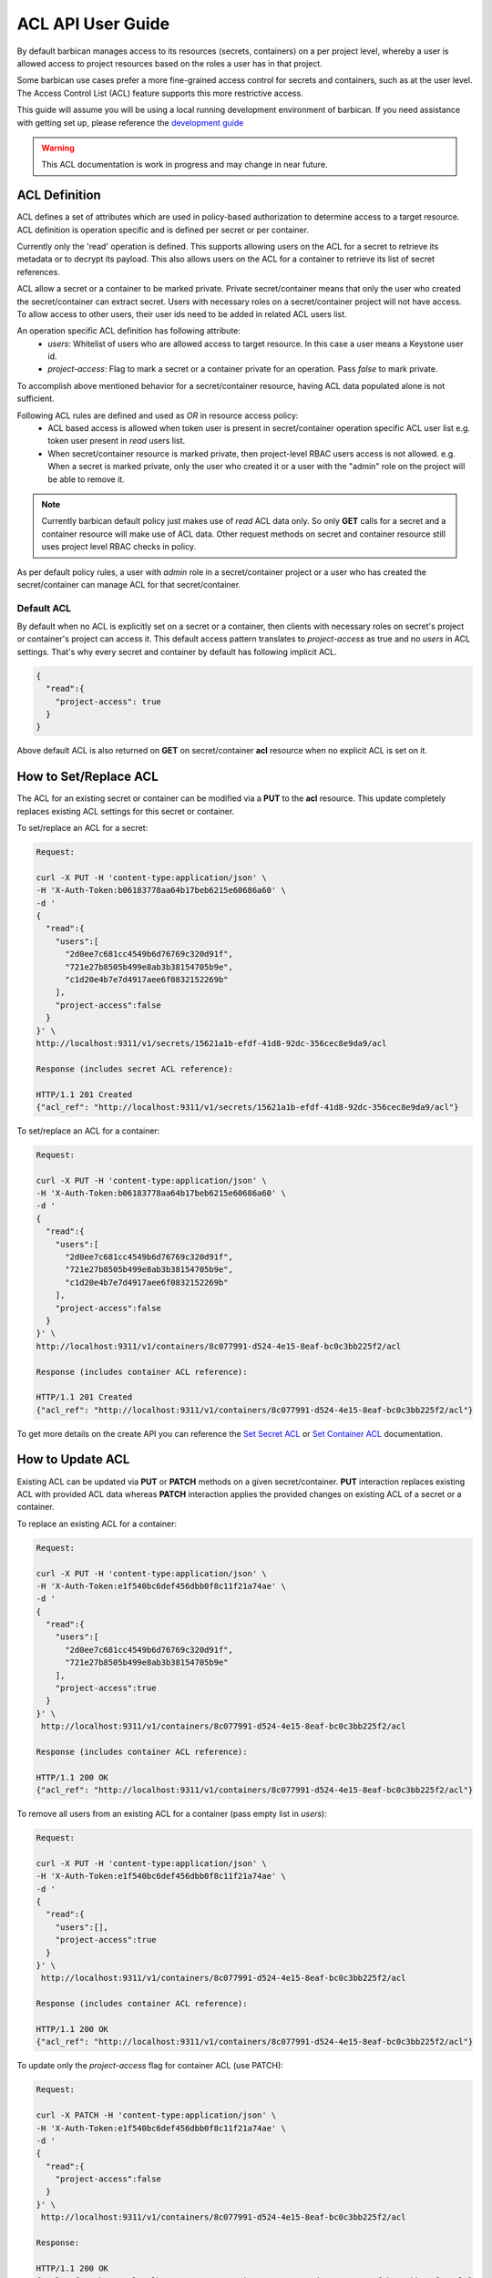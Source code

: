 ******************
ACL API User Guide
******************

By default barbican manages access to its resources (secrets, containers) on a per project
level, whereby a user is allowed access to project resources based on the roles a user has
in that project.

Some barbican use cases prefer a more fine-grained access control for secrets and containers,
such as at the user level. The Access Control List (ACL) feature supports this more restrictive
access.

This guide will assume you will be using a local running development environment of barbican.
If you need assistance with getting set up, please reference the
`development guide <https://docs.openstack.org/barbican/latest/contributor/dev.html>`__

.. warning::

    This ACL documentation is work in progress and may change in near future.


ACL Definition
##############

ACL defines a set of attributes which are used in policy-based authorization to determine
access to a target resource. ACL definition is operation specific and is defined per
secret or per container.

Currently only the 'read' operation is defined. This supports allowing users on the ACL for a
secret to retrieve its metadata or to decrypt its payload. This also allows users on the ACL
for a container to retrieve its list of secret references.

ACL allow a secret or a container to be marked private. Private secret/container means that only
the user who created the secret/container can extract secret. Users with necessary roles on a
secret/container project will not have access. To allow access to other users, their user ids
need to be added in related ACL users list.

An operation specific ACL definition has following attribute:
  * `users`: Whitelist of users who are allowed access to target resource. In this case a user means
    a Keystone user id.
  * `project-access`: Flag to mark a secret or a container private for an operation. Pass `false` to
    mark private.

To accomplish above mentioned behavior for a secret/container resource, having ACL data populated
alone is not sufficient.

Following ACL rules are defined and used as `OR` in resource access policy:
  * ACL based access is allowed when token user is present in secret/container operation specific
    ACL user list e.g. token user present in `read` users list.
  * When secret/container resource is marked private, then project-level RBAC users access is not
    allowed. e.g. When a secret is marked private, only the user who created it
    or a user with the "admin" role on the project will be able to remove it.

.. note::

    Currently barbican default policy just makes use of `read` ACL data only. So only **GET**
    calls for a secret and a container resource will make use of ACL data. Other request methods on
    secret and container resource still uses project level RBAC checks in policy.

As per default policy rules, a user with `admin` role in a secret/container project or a user who
has created the secret/container can manage ACL for that secret/container.

.. _default_implicit_acl:

Default ACL
-----------

By default when no ACL is explicitly set on a secret or a container, then clients with necessary
roles on secret's project or container's project can access it. This default access pattern translates
to `project-access` as true and no `users` in ACL settings. That's why every secret and container by
default has following implicit ACL.

.. code-block:: json

    {
      "read":{
        "project-access": true
      }
    }


Above default ACL is also returned on **GET** on secret/container **acl** resource when no
explicit ACL is set on it.


.. _set_acl:

How to Set/Replace ACL
######################

The ACL for an existing secret or container can be modified via a **PUT** to the **acl** resource.
This update completely replaces existing ACL settings for this secret or container.


To set/replace an ACL for a secret:

.. code-block:: bash

    Request:

    curl -X PUT -H 'content-type:application/json' \
    -H 'X-Auth-Token:b06183778aa64b17beb6215e60686a60' \
    -d '
    {
      "read":{
        "users":[
          "2d0ee7c681cc4549b6d76769c320d91f",
          "721e27b8505b499e8ab3b38154705b9e",
          "c1d20e4b7e7d4917aee6f0832152269b"
        ],
        "project-access":false
      }
    }' \
    http://localhost:9311/v1/secrets/15621a1b-efdf-41d8-92dc-356cec8e9da9/acl

    Response (includes secret ACL reference):

    HTTP/1.1 201 Created
    {"acl_ref": "http://localhost:9311/v1/secrets/15621a1b-efdf-41d8-92dc-356cec8e9da9/acl"}


To set/replace an ACL for a container:

.. code-block:: bash

    Request:

    curl -X PUT -H 'content-type:application/json' \
    -H 'X-Auth-Token:b06183778aa64b17beb6215e60686a60' \
    -d '
    {
      "read":{
        "users":[
          "2d0ee7c681cc4549b6d76769c320d91f",
          "721e27b8505b499e8ab3b38154705b9e",
          "c1d20e4b7e7d4917aee6f0832152269b"
        ],
        "project-access":false
      }
    }' \
    http://localhost:9311/v1/containers/8c077991-d524-4e15-8eaf-bc0c3bb225f2/acl

    Response (includes container ACL reference):

    HTTP/1.1 201 Created
    {"acl_ref": "http://localhost:9311/v1/containers/8c077991-d524-4e15-8eaf-bc0c3bb225f2/acl"}

To get more details on the create API you can reference the
`Set Secret ACL <https://docs.openstack.org/barbican/latest/api/reference/acls.html#put-v1-secrets-uuid-acl>`__
or `Set Container ACL <https://docs.openstack.org/barbican/latest/api/reference/acls.html#put-v1-containers-uuid-acl>`__
documentation.


.. _update_acl:

How to Update ACL
#################

Existing ACL can be updated via **PUT** or **PATCH** methods on a given secret/container.
**PUT** interaction replaces existing ACL with provided ACL data whereas **PATCH**
interaction applies the provided changes on existing ACL of a secret or a container.

To replace an existing ACL for a container:

.. code-block:: bash

    Request:

    curl -X PUT -H 'content-type:application/json' \
    -H 'X-Auth-Token:e1f540bc6def456dbb0f8c11f21a74ae' \
    -d '
    {
      "read":{
        "users":[
          "2d0ee7c681cc4549b6d76769c320d91f",
          "721e27b8505b499e8ab3b38154705b9e"
        ],
        "project-access":true
      }
    }' \
     http://localhost:9311/v1/containers/8c077991-d524-4e15-8eaf-bc0c3bb225f2/acl

    Response (includes container ACL reference):

    HTTP/1.1 200 OK
    {"acl_ref": "http://localhost:9311/v1/containers/8c077991-d524-4e15-8eaf-bc0c3bb225f2/acl"}


To remove all users from an existing ACL for a container (pass empty list in `users`):

.. code-block:: bash

    Request:

    curl -X PUT -H 'content-type:application/json' \
    -H 'X-Auth-Token:e1f540bc6def456dbb0f8c11f21a74ae' \
    -d '
    {
      "read":{
        "users":[],
        "project-access":true
      }
    }' \
     http://localhost:9311/v1/containers/8c077991-d524-4e15-8eaf-bc0c3bb225f2/acl

    Response (includes container ACL reference):

    HTTP/1.1 200 OK
    {"acl_ref": "http://localhost:9311/v1/containers/8c077991-d524-4e15-8eaf-bc0c3bb225f2/acl"}


To update only the `project-access` flag for container ACL (use PATCH):

.. code-block:: bash

    Request:

    curl -X PATCH -H 'content-type:application/json' \
    -H 'X-Auth-Token:e1f540bc6def456dbb0f8c11f21a74ae' \
    -d '
    {
      "read":{
        "project-access":false
      }
    }' \
     http://localhost:9311/v1/containers/8c077991-d524-4e15-8eaf-bc0c3bb225f2/acl

    Response:

    HTTP/1.1 200 OK
    {"acl_ref": "http://localhost:9311/v1/containers/8c077991-d524-4e15-8eaf-bc0c3bb225f2/acl"}


To update only the users list for secret ACL (use PATCH):

.. code-block:: bash

    Request:

    curl -X PATCH -H 'content-type:application/json' \
    -H 'X-Auth-Token:e1f540bc6def456dbb0f8c11f21a74ae' \
    -d '
    {
      "read":{
        "users":[
          "2d0ee7c681cc4549b6d76769c320d91f",
          "c1d20e4b7e7d4917aee6f0832152269b"
        ],
      }
    }' \
     http://localhost:9311/v1/secrets/15621a1b-efdf-41d8-92dc-356cec8e9da9/acl

    Response:

    HTTP/1.1 200 OK
    {"acl_ref": "http://localhost:9311/v1/secrets/15621a1b-efdf-41d8-92dc-356cec8e9da9/acl"}



Container and Secret ACL(s) update operation are similar except `containers` resource is used
instead of the `secrets` resource in URI. To get more details on ACL update APIs, you can reference
the `Update Secret ACL <https://docs.openstack.org/barbican/latest/api/reference/acls.html#put-secret-acl>`__
, `Update Container ACL <https://docs.openstack.org/barbican/latest/api/reference/acls.html#put-container-acl>`__
, `Partial Update Secret ACL <https://docs.openstack.org/barbican/latest/api/reference/acls.html#patch-secret-acl>`__
or `Partial Update Container ACL <http://docs.openstack.org/barbican/latest/api/reference/acls.html#patch-container-acl>`__
documentation.


.. _retrieve_acl:

How to Retrieve ACL
###################

The ACL defined for a secret or container can be retrieved by using a **GET** operation on
respective **acl** resource.
The returned response contains ACL data.

To get secret ACL data:

.. code-block:: bash

    Request:

    curl -X GET -H 'X-Auth-Token:b44636bff48c41bbb80f459df69c11aa' \
    http://localhost:9311/v1/secrets/15621a1b-efdf-41d8-92dc-356cec8e9da9/acl

    Response:

    HTTP/1.1 200 OK
    {
      "read":{
        "updated":"2015-05-12T20:08:47.644264",
        "created":"2015-05-12T19:23:44.019168",
        "users":[
          "c1d20e4b7e7d4917aee6f0832152269b",
          "2d0ee7c681cc4549b6d76769c320d91f"
        ],
        "project-access":false
      }
    }


To get container ACL data:

.. code-block:: bash

    Request:

    curl -X GET -H 'X-Auth-Token:b44636bff48c41bbb80f459df69c11aa' \
    http://localhost:9311/v1/containers/8c077991-d524-4e15-8eaf-bc0c3bb225f2/acl

    Response:

    HTTP/1.1 200 OK
    {
      "read":{
        "updated":"2015-05-12T20:05:17.214948",
        "created":"2015-05-12T19:47:20.018657",
        "users":[
          "721e27b8505b499e8ab3b38154705b9e",
          "c1d20e4b7e7d4917aee6f0832152269b",
          "2d0ee7c681cc4549b6d76769c320d91f"
        ],
        "project-access":false
      }
    }


To get more details on ACL lookup APIs you can reference the
`Get Secret ACL <https://docs.openstack.org/barbican/latest/api/reference/acls.html#get-secret-acl>`__
, `Get Container ACL <http://docs.openstack.org/barbican/latest/api/reference/acls.html#get-container-acl>`__
documentation.


.. _delete_acl:

How to Delete ACL
#################

ACL defined for a secret or a container can be deleted by using the **DELETE**
operation on their respective `acl` resource. There is no response content
returned on successful deletion.

Delete operation removes existing ACL on a secret or a container if there. It
can be treated as resetting a secret or a container to
`Default ACL <https://docs.openstack.org/api-guide/key-manager/acls.html#default-acl>`__
setting. That's why invoking delete multiple times on this resource will not
result in error.

.. code-block:: bash

    Request:

    curl -X DELETE -H 'X-Auth-Token:b06183778aa64b17beb6215e60686a60' \
    http://localhost:9311/v1/secrets/50f5ed8e-004e-433a-939c-fa73c7fc81fd/acl

    Response:

    200 OK


To get more details on ACL delete APIs, you can reference the
`Delete Secret ACL <https://docs.openstack.org/barbican/latest/api/reference/acls.html#delete-v1-secrets-uuid-acl>`__
, `Delete Container ACL <https://docs.openstack.org/barbican/latest/api/reference/acls.html#delete-v1-containers-uuid-acl>`__
documentation.
